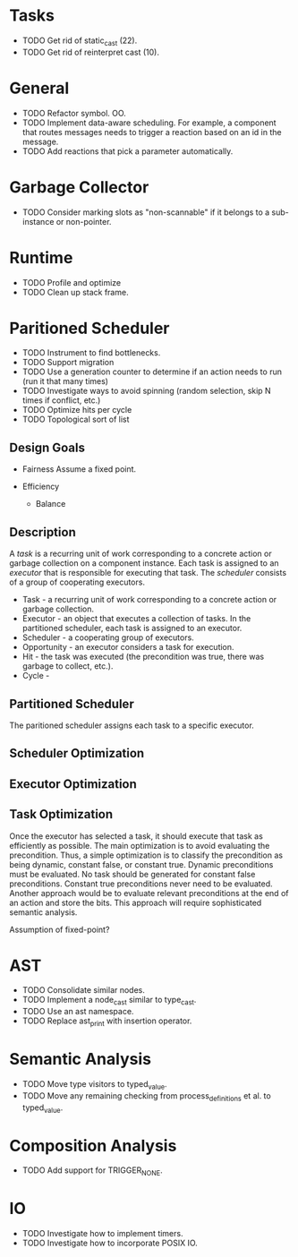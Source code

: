 * Tasks
- TODO Get rid of static_cast (22).
- TODO Get rid of reinterpret cast (10).

* General
- TODO Refactor symbol. OO.
- TODO Implement data-aware scheduling.  For example, a component that
  routes messages needs to trigger a reaction based on an id in the
  message.
- TODO Add reactions that pick a parameter automatically.
* Garbage Collector
- TODO Consider marking slots as "non-scannable" if it belongs to a sub-instance or non-pointer.
* Runtime
- TODO Profile and optimize
- TODO Clean up stack frame.
* Paritioned Scheduler
- TODO Instrument to find bottlenecks.
- TODO Support migration
- TODO Use a generation counter to determine if an action needs to run (run it that many times)
- TODO Investigate ways to avoid spinning (random selection, skip N times if conflict, etc.)
- TODO Optimize hits per cycle
- TODO Topological sort of list

** Design Goals
- Fairness
  Assume a fixed point.

- Efficiency
  - Balance

** Description
A /task/ is a recurring unit of work corresponding to a concrete action or garbage collection on a component instance.
Each task is assigned to an /executor/ that is responsible for executing that task.
The /scheduler/ consists of a group of cooperating executors.

- Task - a recurring unit of work corresponding to a concrete action or garbage collection.
- Executor - an object that executes a collection of tasks.  In the partitioned scheduler, each task is assigned to an executor.
- Scheduler - a cooperating group of executors.
- Opportunity - an executor considers a task for execution.
- Hit - the task was executed (the precondition was true, there was garbage to collect, etc.).
- Cycle -
** Partitioned Scheduler
The paritioned scheduler assigns each task to a specific executor.

** Scheduler Optimization
** Executor Optimization
** Task Optimization
  Once the executor has selected a task, it should execute that task
  as efficiently as possible.  The main optimization is to avoid
  evaluating the precondition.  Thus, a simple optimization is to
  classify the precondition as being dynamic, constant false, or
  constant true.  Dynamic preconditions must be evaluated.  No task
  should be generated for constant false preconditions.  Constant true
  preconditions never need to be evaluated.  Another approach would be
  to evaluate relevant preconditions at the end of an action and store
  the bits.  This approach will require sophisticated semantic analysis.

Assumption of fixed-point?

* AST
- TODO Consolidate similar nodes.
- TODO Implement a node_cast similar to type_cast.
- TODO Use an ast namespace.
- TODO Replace ast_print with insertion operator.
* Semantic Analysis
- TODO Move type visitors to typed_value.
- TODO Move any remaining checking from process_definitions et al. to typed_value.
* Composition Analysis
- TODO Add support for TRIGGER_NONE.
* IO
- TODO Investigate how to implement timers.
- TODO Investigate how to incorporate POSIX IO.
